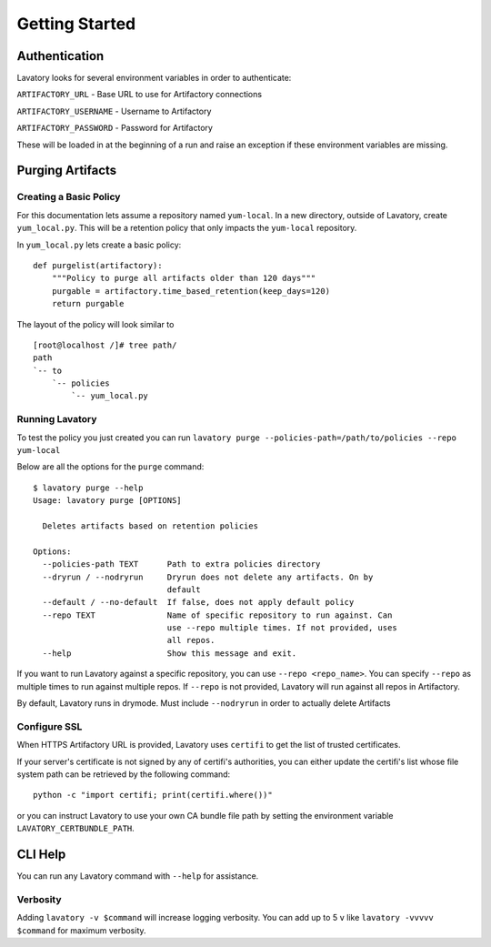 Getting Started
===============

Authentication
--------------

Lavatory looks for several environment variables in order to authenticate:

``ARTIFACTORY_URL`` - Base URL to use for Artifactory connections

``ARTIFACTORY_USERNAME`` - Username to Artifactory

``ARTIFACTORY_PASSWORD`` - Password for Artifactory

These will be loaded in at the beginning of a run and raise an exception
if these environment variables are missing.


Purging Artifacts
-----------------

Creating a Basic Policy
~~~~~~~~~~~~~~~~~~~~~~~

For this documentation lets assume a repository named ``yum-local``. In a new directory, outside of Lavatory, create
``yum_local.py``. This will be a retention policy that only impacts the ``yum-local`` repository.

In ``yum_local.py`` lets create a basic policy:

::

    def purgelist(artifactory):
        """Policy to purge all artifacts older than 120 days"""
        purgable = artifactory.time_based_retention(keep_days=120)
        return purgable

The layout of the policy will look similar to ::

    [root@localhost /]# tree path/
    path
    `-- to
        `-- policies
            `-- yum_local.py


Running Lavatory
~~~~~~~~~~~~~~~~

To test the policy you just created you can run ``lavatory purge --policies-path=/path/to/policies --repo yum-local``

Below are all the options for the ``purge`` command:

::

    $ lavatory purge --help
    Usage: lavatory purge [OPTIONS]

      Deletes artifacts based on retention policies

    Options:
      --policies-path TEXT      Path to extra policies directory
      --dryrun / --nodryrun     Dryrun does not delete any artifacts. On by
                                default
      --default / --no-default  If false, does not apply default policy
      --repo TEXT               Name of specific repository to run against. Can
                                use --repo multiple times. If not provided, uses
                                all repos.
      --help                    Show this message and exit.

If you want to run Lavatory against a specific repository, you can use ``--repo <repo_name>``.
You can specify ``--repo`` as multiple times to run against multiple repos. If ``--repo`` is not
provided, Lavatory will run against all repos in Artifactory.

By default, Lavatory runs in drymode. Must include ``--nodryrun`` in order to
actually delete Artifacts

Configure SSL
~~~~~~~~~~~~~

When HTTPS Artifactory URL is provided, Lavatory uses ``certifi`` to get the
list of trusted certificates.

If your server's certificate is not signed by any of certifi's authorities,
you can either update the certifi's list whose file system path can be retrieved
by the following command:

::

    python -c "import certifi; print(certifi.where())"

or you can instruct Lavatory to use your own CA bundle file path by setting
the environment variable ``LAVATORY_CERTBUNDLE_PATH``.

CLI Help
--------

You can run any Lavatory command with ``--help`` for assistance.

Verbosity
~~~~~~~~~

Adding ``lavatory -v $command`` will increase logging verbosity.
You can add up to 5 ``v`` like ``lavatory -vvvvv $command`` for maximum
verbosity.
